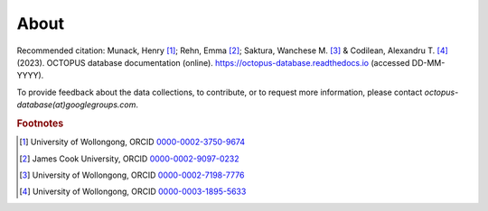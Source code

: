 =====
About
=====

Recommended citation: Munack, Henry [#]_; Rehn, Emma [#]_; Saktura, Wanchese M. [#]_ & Codilean, Alexandru T. [#]_ (2023). OCTOPUS database documentation (online). https://octopus-database.readthedocs.io (accessed DD-MM-YYYY).

To provide feedback about the data collections, to contribute, or to request more information, please contact *octopus-database(at)googlegroups.com*.

.. rubric:: Footnotes

.. [#] University of Wollongong, ORCID `0000-0002-3750-9674 <https://orcid.org/0000-0002-3750-9674>`_
.. [#] James Cook University, ORCID `0000-0002-9097-0232 <https://orcid.org/0000-0002-9097-0232>`_
.. [#] University of Wollongong, ORCID `0000-0002-7198-7776 <https://orcid.org/0000-0002-7198-7776>`_
.. [#] University of Wollongong, ORCID `0000-0003-1895-5633 <https://orcid.org/0000-0003-1895-5633>`_
